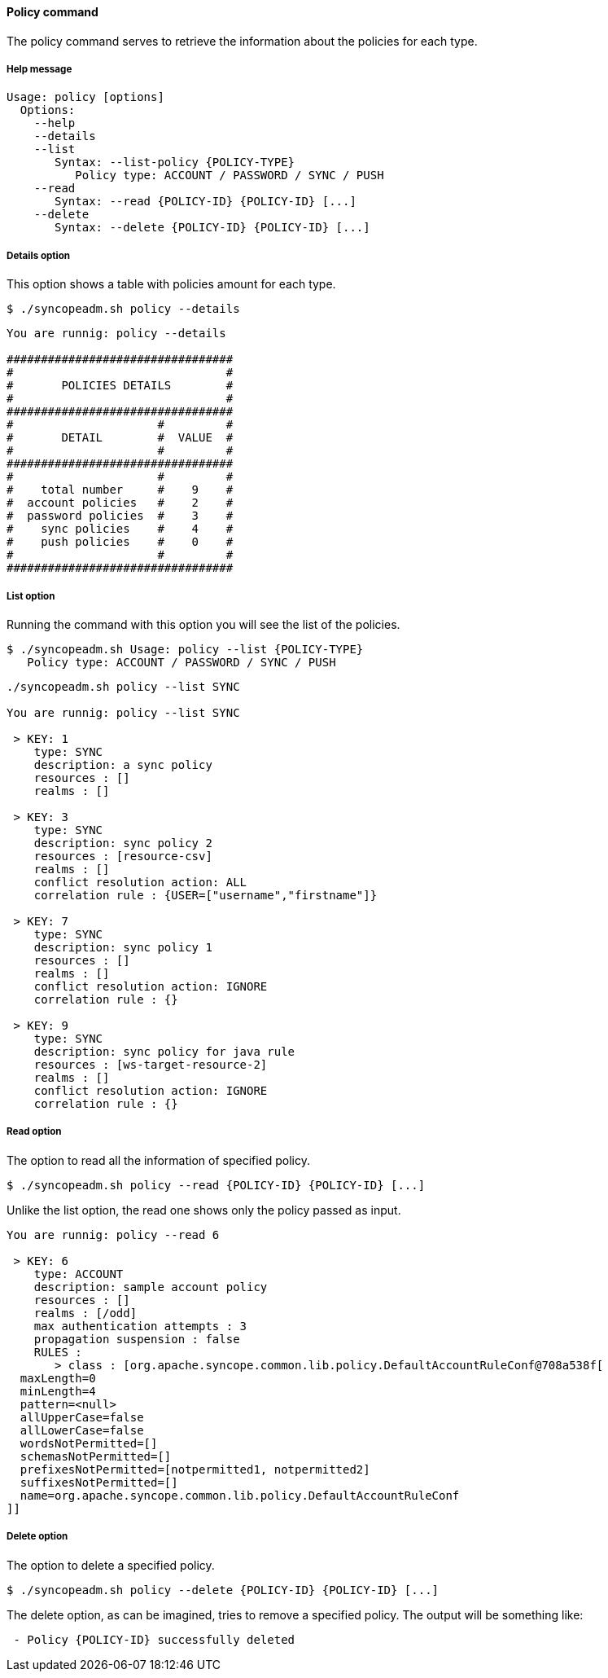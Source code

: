 //
// Licensed to the Apache Software Foundation (ASF) under one
// or more contributor license agreements.  See the NOTICE file
// distributed with this work for additional information
// regarding copyright ownership.  The ASF licenses this file
// to you under the Apache License, Version 2.0 (the
// "License"); you may not use this file except in compliance
// with the License.  You may obtain a copy of the License at
//
//   http://www.apache.org/licenses/LICENSE-2.0
//
// Unless required by applicable law or agreed to in writing,
// software distributed under the License is distributed on an
// "AS IS" BASIS, WITHOUT WARRANTIES OR CONDITIONS OF ANY
// KIND, either express or implied.  See the License for the
// specific language governing permissions and limitations
// under the License.
//

==== Policy command
The policy command serves to retrieve the information about the policies for each type.

===== Help message
[source,bash]
----
Usage: policy [options]
  Options:
    --help 
    --details 
    --list 
       Syntax: --list-policy {POLICY-TYPE} 
          Policy type: ACCOUNT / PASSWORD / SYNC / PUSH
    --read 
       Syntax: --read {POLICY-ID} {POLICY-ID} [...]
    --delete 
       Syntax: --delete {POLICY-ID} {POLICY-ID} [...]
----

===== Details option
This option shows a table with policies amount for each type.

[source]
--
$ ./syncopeadm.sh policy --details
--

[source]
--

You are runnig: policy --details 

#################################
#                               #
#       POLICIES DETAILS        #
#                               #
#################################
#                     #         #
#       DETAIL        #  VALUE  #
#                     #         #
#################################
#                     #         #
#    total number     #    9    #
#  account policies   #    2    #
#  password policies  #    3    #
#    sync policies    #    4    #
#    push policies    #    0    #
#                     #         #
#################################

--

===== List option
Running the command with this option you will see the list of the policies.

[source]
--
$ ./syncopeadm.sh Usage: policy --list {POLICY-TYPE}
   Policy type: ACCOUNT / PASSWORD / SYNC / PUSH
--

[source]
--

./syncopeadm.sh policy --list SYNC

You are runnig: policy --list SYNC 

 > KEY: 1
    type: SYNC
    description: a sync policy
    resources : []
    realms : []

 > KEY: 3
    type: SYNC
    description: sync policy 2
    resources : [resource-csv]
    realms : []
    conflict resolution action: ALL
    correlation rule : {USER=["username","firstname"]}

 > KEY: 7
    type: SYNC
    description: sync policy 1
    resources : []
    realms : []
    conflict resolution action: IGNORE
    correlation rule : {}

 > KEY: 9
    type: SYNC
    description: sync policy for java rule
    resources : [ws-target-resource-2]
    realms : []
    conflict resolution action: IGNORE
    correlation rule : {}

--

===== Read option
The option to read all the information of specified policy.

[source]
--
$ ./syncopeadm.sh policy --read {POLICY-ID} {POLICY-ID} [...]
--

Unlike the list option, the read one shows only the policy passed as input.
[source]
--
You are runnig: policy --read 6 

 > KEY: 6
    type: ACCOUNT
    description: sample account policy
    resources : []
    realms : [/odd]
    max authentication attempts : 3
    propagation suspension : false
    RULES : 
       > class : [org.apache.syncope.common.lib.policy.DefaultAccountRuleConf@708a538f[
  maxLength=0
  minLength=4
  pattern=<null>
  allUpperCase=false
  allLowerCase=false
  wordsNotPermitted=[]
  schemasNotPermitted=[]
  prefixesNotPermitted=[notpermitted1, notpermitted2]
  suffixesNotPermitted=[]
  name=org.apache.syncope.common.lib.policy.DefaultAccountRuleConf
]]
--

===== Delete option
The option to delete a specified policy.

[source]
--
$ ./syncopeadm.sh policy --delete {POLICY-ID} {POLICY-ID} [...]
--

The delete option, as can be imagined, tries to remove a specified policy. 
The output will be something like:
[source]
--
 - Policy {POLICY-ID} successfully deleted
--